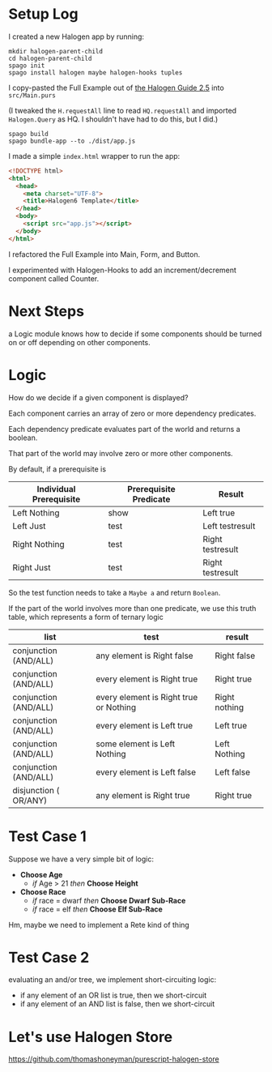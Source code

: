 * Setup Log

I created a new Halogen app by running:

#+begin_example
  mkdir halogen-parent-child
  cd halogen-parent-child
  spago init
  spago install halogen maybe halogen-hooks tuples
#+end_example

I copy-pasted the Full Example out of [[https://purescript-halogen.github.io/purescript-halogen/guide/05-Parent-Child-Components.html][the Halogen Guide 2.5]] into ~src/Main.purs~

(I tweaked the ~H.requestAll~ line to read ~HQ.requestAll~ and imported ~Halogen.Query~ as HQ. I shouldn't have had to do this, but I did.)

#+begin_example
  spago build
  spago bundle-app --to ./dist/app.js
#+end_example

I made a simple ~index.html~ wrapper to run the app:

#+begin_src html
  <!DOCTYPE html>
  <html>
    <head>
      <meta charset="UTF-8">
      <title>Halogen6 Template</title>
    </head>
    <body>
      <script src="app.js"></script>
    </body>
  </html>
#+end_src

I refactored the Full Example into Main, Form, and Button.

I experimented with Halogen-Hooks to add an increment/decrement component called Counter.


* Next Steps

a Logic module knows how to decide if some components should be turned on or off depending on other components.

* Logic

How do we decide if a given component is displayed?

Each component carries an array of zero or more dependency predicates.

Each dependency predicate evaluates part of the world and returns a boolean.

That part of the world may involve zero or more other components.

By default, if a prerequisite is

| Individual Prerequisite | Prerequisite Predicate | Result           |
|-------------------------+------------------------+------------------|
| Left Nothing            | show                   | Left true        |
| Left Just               | test                   | Left testresult  |
| Right Nothing           | test                   | Right testresult |
| Right Just              | test                   | Right testresult |

So the test function needs to take a ~Maybe a~ and return ~Boolean~.

If the part of the world involves more than one predicate, we use this truth table, which represents a form of ternary logic

| list                  | test                                   | result        |
|-----------------------+----------------------------------------+---------------|
| conjunction (AND/ALL) | any element is Right false             | Right false   |
| conjunction (AND/ALL) | every element is Right true            | Right true    |
| conjunction (AND/ALL) | every element is Right true or Nothing | Right nothing |
| conjunction (AND/ALL) | every element is Left true             | Left true     |
| conjunction (AND/ALL) | some element is Left Nothing           | Left Nothing  |
| conjunction (AND/ALL) | every element is Left false            | Left false    |
|-----------------------+----------------------------------------+---------------|
| disjunction ( OR/ANY) | any element is Right true              | Right true    |

* Test Case 1

Suppose we have a very simple bit of logic:

- *Choose Age*
  - /if/ Age > 21 /then/ *Choose Height*
- *Choose Race*
  - /if/ race = dwarf /then/ *Choose Dwarf Sub-Race*
  - /if/ race = elf /then/ *Choose Elf Sub-Race*

Hm, maybe we need to implement a Rete kind of thing

* Test Case 2

evaluating an and/or tree, we implement short-circuiting logic:

- if any element of an OR list is true, then we short-circuit
- if any element of an AND list is false, then we short-circuit


* Let's use Halogen Store

https://github.com/thomashoneyman/purescript-halogen-store



